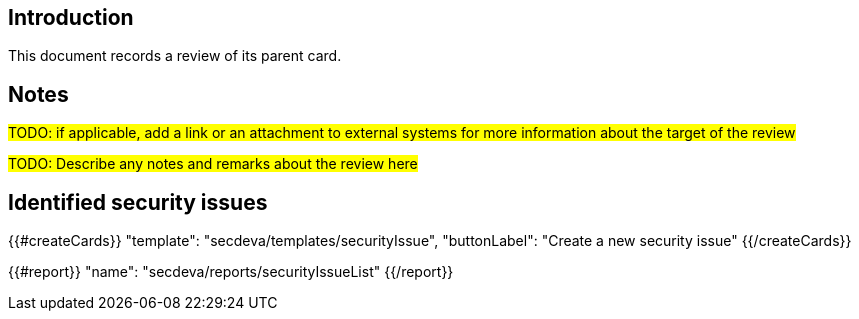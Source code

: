 == Introduction

This document records a review of its parent card.

== Notes

#TODO: if applicable, add a link or an attachment to external systems for more information about the target of the review#

#TODO: Describe any notes and remarks about the review here#

== Identified security issues

{{#createCards}}
  "template": "secdeva/templates/securityIssue",
  "buttonLabel": "Create a new security issue"
{{/createCards}}

{{#report}}
  "name": "secdeva/reports/securityIssueList"
{{/report}}

